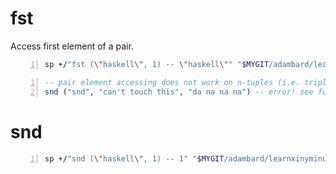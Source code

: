 * fst
Access first element of a pair.

#+BEGIN_SRC sh -n :sps bash :async :results none
  sp +/"fst (\"haskell\", 1) -- \"haskell\"" "$MYGIT/adambard/learnxinyminutes-docs/haskell.html.markdown"
#+END_SRC

#+BEGIN_SRC haskell -n :i "babel-ghci -norc" :async :results verbatim code
  -- pair element accessing does not work on n-tuples (i.e. triple, quadruple, etc)
  snd ("snd", "can't touch this", "da na na na") -- error! see function below
#+END_SRC

* snd
#+BEGIN_SRC sh -n :sps bash :async :results none
  sp +/"snd (\"haskell\", 1) -- 1" "$MYGIT/adambard/learnxinyminutes-docs/haskell.html.markdown"
#+END_SRC